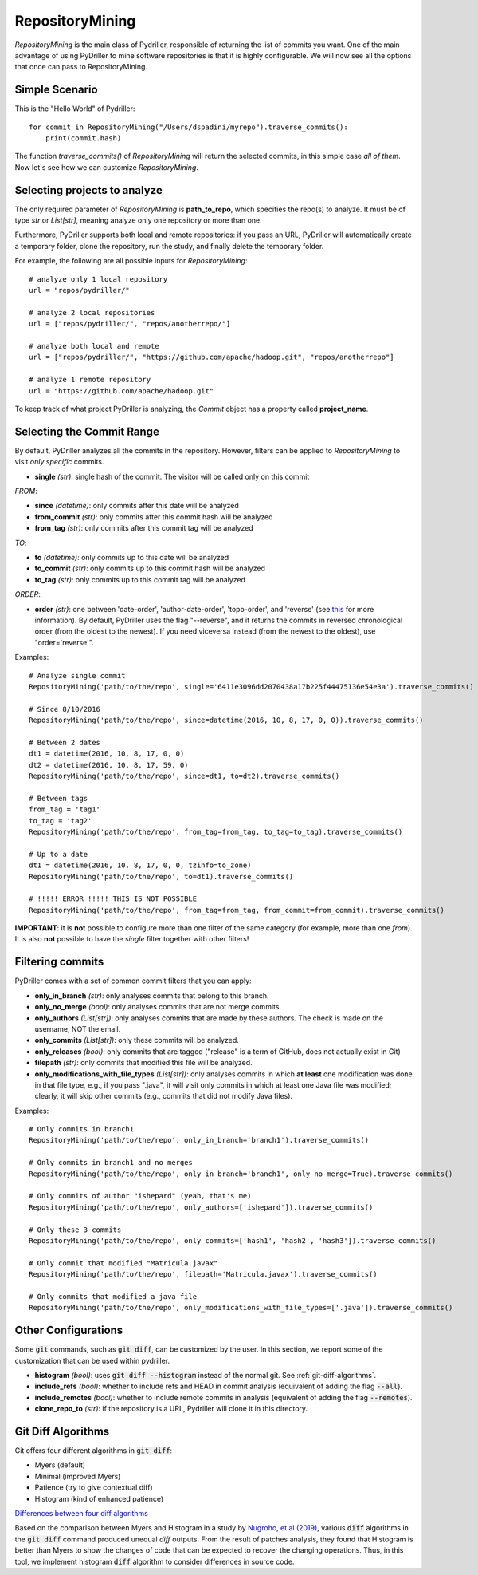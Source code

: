 .. _repositorymining_toplevel:

=================
RepositoryMining
=================
`RepositoryMining` is the main class of Pydriller, responsible of returning the list of commits you want.
One of the main advantage of using PyDriller to mine software repositories is that it is highly configurable. We will now see all the options that once can pass to RepositoryMining.

Simple Scenario
===============
This is the "Hello World" of Pydriller::

    for commit in RepositoryMining("/Users/dspadini/myrepo").traverse_commits():
        print(commit.hash)

The function `traverse_commits()` of `RepositoryMining` will return the selected commits, in this simple case *all of them*.
Now let's see how we can customize `RepositoryMining`.

Selecting projects to analyze
=============================
The only required parameter of `RepositoryMining` is **path_to_repo**, which specifies the repo(s) to analyze. It must be of type `str` or `List[str]`, meaning analyze only one repository or more than one.

Furthermore, PyDriller supports both local and remote repositories: if you pass an URL, PyDriller will automatically create a temporary folder, clone the repository, run the study, and finally delete the temporary folder. 

For example, the following are all possible inputs for `RepositoryMining`::
    
    # analyze only 1 local repository
    url = "repos/pydriller/" 
    
    # analyze 2 local repositories
    url = ["repos/pydriller/", "repos/anotherrepo/"]  
    
    # analyze both local and remote
    url = ["repos/pydriller/", "https://github.com/apache/hadoop.git", "repos/anotherrepo"] 
    
    # analyze 1 remote repository
    url = "https://github.com/apache/hadoop.git" 

To keep track of what project PyDriller is analyzing, the `Commit` object has a property called **project_name**.

Selecting the Commit Range
==========================

By default, PyDriller analyzes all the commits in the repository. However, filters can be applied to `RepositoryMining` to visit *only specific* commits.

* **single** *(str)*: single hash of the commit. The visitor will be called only on this commit

*FROM*:

* **since** *(datetime)*: only commits after this date will be analyzed
* **from\_commit** *(str)*: only commits after this commit hash will be analyzed
* **from\_tag** *(str)*: only commits after this commit tag will be analyzed

*TO*:

* **to** *(datetime)*: only commits up to this date will be analyzed
* **to\_commit** *(str)*: only commits up to this commit hash will be analyzed
* **to\_tag** *(str)*: only commits up to this commit tag will be analyzed

*ORDER*:

* **order** *(str)*: one between 'date-order', 'author-date-order', 'topo-order', and 'reverse' (see `this`_ for more information). By default, PyDriller uses the flag "--reverse", and it returns the commits in reversed chronological order (from the oldest to the newest). If you need viceversa instead (from the newest to the oldest), use "order='reverse'".

.. _this: https://git-scm.com/docs/git-rev-list#_commit_ordering

Examples::

    # Analyze single commit
    RepositoryMining('path/to/the/repo', single='6411e3096dd2070438a17b225f44475136e54e3a').traverse_commits()

    # Since 8/10/2016
    RepositoryMining('path/to/the/repo', since=datetime(2016, 10, 8, 17, 0, 0)).traverse_commits()

    # Between 2 dates
    dt1 = datetime(2016, 10, 8, 17, 0, 0)
    dt2 = datetime(2016, 10, 8, 17, 59, 0)
    RepositoryMining('path/to/the/repo', since=dt1, to=dt2).traverse_commits()

    # Between tags
    from_tag = 'tag1'
    to_tag = 'tag2'
    RepositoryMining('path/to/the/repo', from_tag=from_tag, to_tag=to_tag).traverse_commits()

    # Up to a date
    dt1 = datetime(2016, 10, 8, 17, 0, 0, tzinfo=to_zone)
    RepositoryMining('path/to/the/repo', to=dt1).traverse_commits()

    # !!!!! ERROR !!!!! THIS IS NOT POSSIBLE
    RepositoryMining('path/to/the/repo', from_tag=from_tag, from_commit=from_commit).traverse_commits()

**IMPORTANT**: it is **not** possible to configure more than one filter of the same category (for example, more than one *from*). It is also **not** possible to have the *single* filter together with other filters!


Filtering commits
=================

PyDriller comes with a set of common commit filters that you can apply:

* **only\_in\_branch** *(str)*: only analyses commits that belong to this branch.
* **only\_no\_merge** *(bool)*: only analyses commits that are not merge commits.
* **only\_authors** *(List[str])*: only analyses commits that are made by these authors. The check is made on the username, NOT the email.
* **only\_commits** *(List[str])*: only these commits will be analyzed.
* **only_releases** *(bool)*: only commits that are tagged ("release" is a term of GitHub, does not actually exist in Git)
* **filepath** *(str)*: only commits that modified this file will be analyzed.
* **only\_modifications\_with\_file\_types** *(List[str])*: only analyses commits in which **at least** one modification was done in that file type, e.g., if you pass ".java", it will visit only commits in which at least one Java file was modified; clearly, it will skip other commits (e.g., commits that did not modify Java files).

Examples::

    # Only commits in branch1
    RepositoryMining('path/to/the/repo', only_in_branch='branch1').traverse_commits()

    # Only commits in branch1 and no merges
    RepositoryMining('path/to/the/repo', only_in_branch='branch1', only_no_merge=True).traverse_commits()

    # Only commits of author "ishepard" (yeah, that's me)
    RepositoryMining('path/to/the/repo', only_authors=['ishepard']).traverse_commits()

    # Only these 3 commits
    RepositoryMining('path/to/the/repo', only_commits=['hash1', 'hash2', 'hash3']).traverse_commits()

    # Only commit that modified "Matricula.javax" 
    RepositoryMining('path/to/the/repo', filepath='Matricula.javax').traverse_commits()

    # Only commits that modified a java file
    RepositoryMining('path/to/the/repo', only_modifications_with_file_types=['.java']).traverse_commits()


Other Configurations
=====================

Some :code:`git` commands, such as :code:`git diff`, can be customized by the user. In this section, we report some of the customization
that can be used within pydriller.

* **histogram** *(bool)*: uses :code:`git diff --histogram` instead of the normal git. See :ref:`git-diff-algorithms`.
* **include_refs** *(bool)*: whether to include refs and HEAD in commit analysis (equivalent of adding the flag :code:`--all`).
* **include_remotes** *(bool)*: whether to include remote commits in analysis (equivalent of adding the flag :code:`--remotes`).
* **clone_repo_to** *(str)*: if the repository is a URL, Pydriller will clone it in this directory.

.. _git-diff-algorithms:

Git Diff Algorithms
===================

Git offers four different algorithms in :code:`git diff`:

* Myers (default)
* Minimal (improved Myers)
* Patience (try to give contextual diff)
* Histogram (kind of enhanced patience)

`Differences between four diff algorithms`_

.. _Differences between four diff algorithms: https://git-scm.com/docs/git-diff#Documentation/git-diff.txt---diff-algorithmpatienceminimalhistogrammyers).

Based on the comparison between Myers and Histogram in a study by `Nugroho, et al (2019)`_, various :code:`diff` algorithms in the :code:`git diff` command produced unequal `diff` outputs.
From the result of patches analysis, they found that Histogram is better than Myers to show the changes of code that can be expected to recover the changing operations.
Thus, in this tool, we implement histogram :code:`diff` algorithm to consider differences in source code.

.. _Nugroho, et al (2019): https://doi.org/10.1007/s10664-019-09772-z